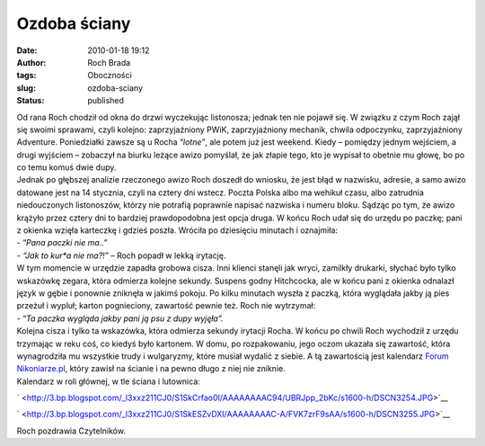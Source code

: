Ozdoba ściany
#############
:date: 2010-01-18 19:12
:author: Roch Brada
:tags: Oboczności
:slug: ozdoba-sciany
:status: published

| Od rana Roch chodził od okna do drzwi wyczekując listonosza; jednak ten nie pojawił się. W związku z czym Roch zajął się swoimi sprawami, czyli kolejno: zaprzyjaźniony PWiK, zaprzyjaźniony mechanik, chwila odpoczynku, zaprzyjaźniony Adventure. Poniedziałki zawsze są u Rocha “\ *lotne”*, ale potem już jest weekend. Kiedy – pomiędzy jednym wejściem, a drugi wyjściem – zobaczył na biurku leżące awizo pomyślał, że jak złapie tego, kto je wypisał to obetnie mu głowę, bo po co temu komuś dwie dupy.
| Jednak po głębszej analizie rzeczonego awizo Roch doszedł do wniosku, że jest błąd w nazwisku, adresie, a samo awizo datowane jest na 14 stycznia, czyli na cztery dni wstecz. Poczta Polska albo ma wehikuł czasu, albo zatrudnia niedouczonych listonoszów, którzy nie potrafią poprawnie napisać nazwiska i numeru bloku. Sądząc po tym, że awizo krążyło przez cztery dni to bardziej prawdopodobna jest opcja druga. W końcu Roch udał się do urzędu po paczkę; pani z okienka wzięła karteczkę i gdzieś poszła. Wróciła po dziesięciu minutach i oznajmiła:
| - “\ *Pana paczki nie ma..”*
| *- “Jak to kur*a nie ma?!”* – Roch popadł w lekką irytację.
| W tym momencie w urzędzie zapadła grobowa cisza. Inni klienci stanęli jak wryci, zamilkły drukarki, słychać było tylko wskazówkę zegara, która odmierza kolejne sekundy. Suspens godny Hitchcocka, ale w końcu pani z okienka odnalazł język w gębie i ponownie zniknęła w jakimś pokoju. Po kilku minutach wyszła z paczką, która wyglądała jakby ją pies przeżuł i wypluł; karton pognieciony, zawartość pewnie też. Roch nie wytrzymał:
| - “\ *Ta paczka wygląda jakby pani ją psu z dupy wyjęła”.*
| Kolejna cisza i tylko ta wskazówka, która odmierza sekundy irytacji Rocha. W końcu po chwili Roch wychodził z urzędu trzymając w reku coś, co kiedyś było kartonem. W domu, po rozpakowaniu, jego oczom ukazała się zawartość, która wynagrodziła mu wszystkie trudy i wulgaryzmy, które musiał wydalić z siebie. A tą zawartością jest kalendarz `Forum Nikoniarze.pl <http://forum.nikon.org.pl/index.php>`__, który zawisł na ścianie i na pewno długo z niej nie zniknie.
| Kalendarz w roli głównej, w tle ściana i lutownica:

.. raw:: html

   <div class="separator" style="clear: both; text-align: center;">

` <http://3.bp.blogspot.com/_l3xxz211CJ0/S1SkCrfao0I/AAAAAAAAC94/UBRJpp_2bKc/s1600-h/DSCN3254.JPG>`__

.. raw:: html

   </div>

.. raw:: html

   <div class="separator" style="clear: both; text-align: center;">

` <http://3.bp.blogspot.com/_l3xxz211CJ0/S1SkESZvDXI/AAAAAAAAC-A/FVK7zrF9sAA/s1600-h/DSCN3255.JPG>`__

.. raw:: html

   </div>

Roch pozdrawia Czytelników.

.. raw:: html

   </p>
